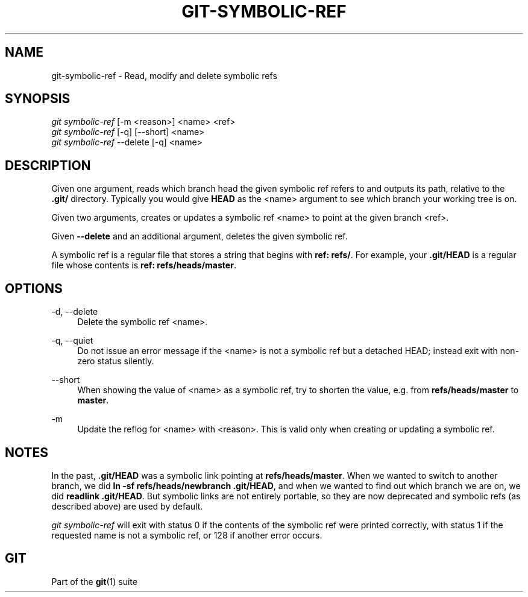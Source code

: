 '\" t
.\"     Title: git-symbolic-ref
.\"    Author: [FIXME: author] [see http://www.docbook.org/tdg5/en/html/author]
.\" Generator: DocBook XSL Stylesheets vsnapshot <http://docbook.sf.net/>
.\"      Date: 07/13/2022
.\"    Manual: Git Manual
.\"    Source: Git 2.37.1
.\"  Language: English
.\"
.TH "GIT\-SYMBOLIC\-REF" "1" "07/13/2022" "Git 2\&.37\&.1" "Git Manual"
.\" -----------------------------------------------------------------
.\" * Define some portability stuff
.\" -----------------------------------------------------------------
.\" ~~~~~~~~~~~~~~~~~~~~~~~~~~~~~~~~~~~~~~~~~~~~~~~~~~~~~~~~~~~~~~~~~
.\" http://bugs.debian.org/507673
.\" http://lists.gnu.org/archive/html/groff/2009-02/msg00013.html
.\" ~~~~~~~~~~~~~~~~~~~~~~~~~~~~~~~~~~~~~~~~~~~~~~~~~~~~~~~~~~~~~~~~~
.ie \n(.g .ds Aq \(aq
.el       .ds Aq '
.\" -----------------------------------------------------------------
.\" * set default formatting
.\" -----------------------------------------------------------------
.\" disable hyphenation
.nh
.\" disable justification (adjust text to left margin only)
.ad l
.\" -----------------------------------------------------------------
.\" * MAIN CONTENT STARTS HERE *
.\" -----------------------------------------------------------------
.SH "NAME"
git-symbolic-ref \- Read, modify and delete symbolic refs
.SH "SYNOPSIS"
.sp
.nf
\fIgit symbolic\-ref\fR [\-m <reason>] <name> <ref>
\fIgit symbolic\-ref\fR [\-q] [\-\-short] <name>
\fIgit symbolic\-ref\fR \-\-delete [\-q] <name>
.fi
.sp
.SH "DESCRIPTION"
.sp
Given one argument, reads which branch head the given symbolic ref refers to and outputs its path, relative to the \fB\&.git/\fR directory\&. Typically you would give \fBHEAD\fR as the <name> argument to see which branch your working tree is on\&.
.sp
Given two arguments, creates or updates a symbolic ref <name> to point at the given branch <ref>\&.
.sp
Given \fB\-\-delete\fR and an additional argument, deletes the given symbolic ref\&.
.sp
A symbolic ref is a regular file that stores a string that begins with \fBref: refs/\fR\&. For example, your \fB\&.git/HEAD\fR is a regular file whose contents is \fBref: refs/heads/master\fR\&.
.SH "OPTIONS"
.PP
\-d, \-\-delete
.RS 4
Delete the symbolic ref <name>\&.
.RE
.PP
\-q, \-\-quiet
.RS 4
Do not issue an error message if the <name> is not a symbolic ref but a detached HEAD; instead exit with non\-zero status silently\&.
.RE
.PP
\-\-short
.RS 4
When showing the value of <name> as a symbolic ref, try to shorten the value, e\&.g\&. from
\fBrefs/heads/master\fR
to
\fBmaster\fR\&.
.RE
.PP
\-m
.RS 4
Update the reflog for <name> with <reason>\&. This is valid only when creating or updating a symbolic ref\&.
.RE
.SH "NOTES"
.sp
In the past, \fB\&.git/HEAD\fR was a symbolic link pointing at \fBrefs/heads/master\fR\&. When we wanted to switch to another branch, we did \fBln \-sf refs/heads/newbranch \&.git/HEAD\fR, and when we wanted to find out which branch we are on, we did \fBreadlink \&.git/HEAD\fR\&. But symbolic links are not entirely portable, so they are now deprecated and symbolic refs (as described above) are used by default\&.
.sp
\fIgit symbolic\-ref\fR will exit with status 0 if the contents of the symbolic ref were printed correctly, with status 1 if the requested name is not a symbolic ref, or 128 if another error occurs\&.
.SH "GIT"
.sp
Part of the \fBgit\fR(1) suite
